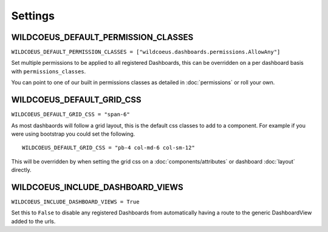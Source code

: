 ========
Settings
========

WILDCOEUS_DEFAULT_PERMISSION_CLASSES
====================================


``WILDCOEUS_DEFAULT_PERMISSION_CLASSES = ["wildcoeus.dashboards.permissions.AllowAny"]``

Set multiple permissions to be applied to all registered Dashboards, this can be
overridden on a per dashboard basis with ``permissions_classes``.

You can point to one of our built in permissions classes as detailed in :doc:`permissions`  or roll your own.


WILDCOEUS_DEFAULT_GRID_CSS
==========================

``WILDCOEUS_DEFAULT_GRID_CSS = "span-6"``

As most dashbaords will follow a grid layout, this is the default css classes to add to a component. For example if
you were using bootstrap you could set the following.

::

    WILDCOEUS_DEFAULT_GRID_CSS = "pb-4 col-md-6 col-sm-12"


This will be overridden by when setting the grid css on a :doc:`components/attributes` or dashboard :doc:`layout` directly.

WILDCOEUS_INCLUDE_DASHBOARD_VIEWS
=================================

``WILDCOEUS_INCLUDE_DASHBOARD_VIEWS = True``

Set this to ``False`` to disable any registered Dashboards from automatically having a route
to the generic DashboardView added to the urls.

